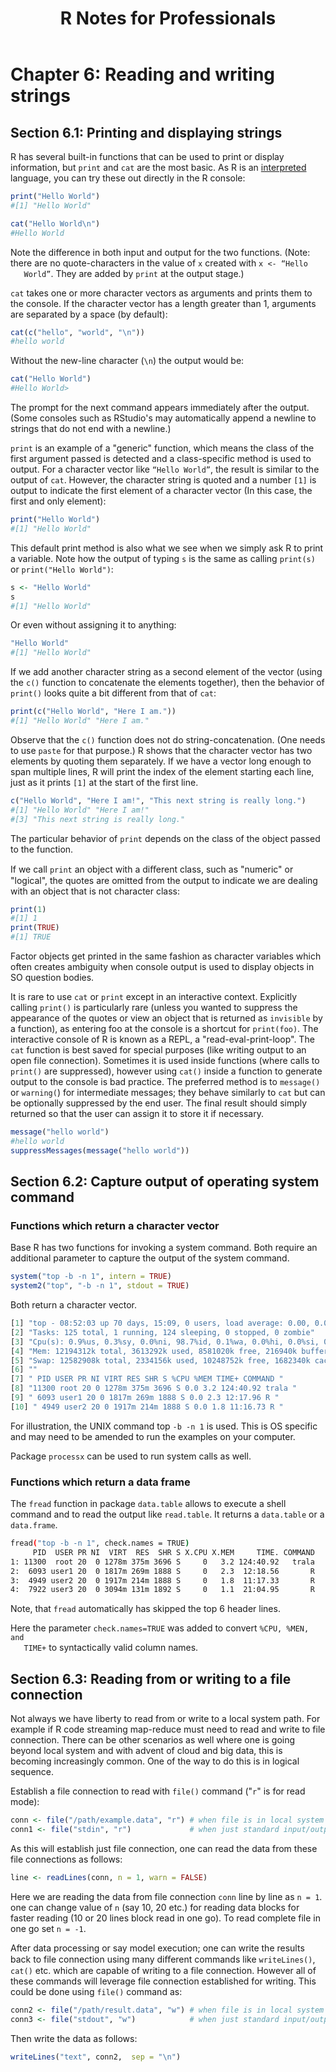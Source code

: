 #+STARTUP: showeverything
#+title: R Notes for Professionals

* Chapter 6: Reading and writing strings

** Section 6.1: Printing and displaying strings

   R has several built-in functions that can be used to print or display
   information, but ~print~ and ~cat~ are the most basic. As R is an [[https://en.wikipedia.org/wiki/Interpreted_language][interpreted]]
   language, you can try these out directly in the R console:

#+begin_src R
  print("Hello World")
  #[1] "Hello World"

  cat("Hello World\n")
  #Hello World
#+end_src

   Note the difference in both input and output for the two functions. (Note:
   there are no quote-characters in the value of ~x~ created with ~x <- “Hello
   World”~. They are added by ~print~ at the output stage.)

   ~cat~ takes one or more character vectors as arguments and prints them to the
   console. If the character vector has a length greater than 1, arguments are
   separated by a space (by default):

#+begin_src R
  cat(c("hello", "world", "\n"))
  #hello world
#+end_src

   Without the new-line character (~\n~) the output would be:

#+begin_src R
  cat("Hello World")
  #Hello World>
#+end_src

   The prompt for the next command appears immediately after the output. (Some
   consoles such as RStudio's may automatically append a newline to strings that
   do not end with a newline.)

   ~print~ is an example of a "generic" function, which means the class of the
   first argument passed is detected and a class-specific method is used to
   output. For a character vector like ~“Hello World”~, the result is similar to
   the output of ~cat~. However, the character string is quoted and a number
   ~[1]~ is output to indicate the first element of a character vector (In this
   case, the first and only element):

#+begin_src R
  print("Hello World")
  #[1] "Hello World"
#+end_src

   This default print method is also what we see when we simply ask R to print a
   variable. Note how the output of typing ~s~ is the same as calling ~print(s)~
   or ~print("Hello World")~:

#+begin_src R
  s <- "Hello World"
  s
  #[1] "Hello World"
#+end_src

   Or even without assigning it to anything:

#+begin_src R
  "Hello World"
  #[1] "Hello World"
#+end_src

   If we add another character string as a second element of the vector (using
   the ~c()~ function to concatenate the elements together), then the behavior
   of ~print()~ looks quite a bit different from that of ~cat~:

#+begin_src R
  print(c("Hello World", "Here I am."))
  #[1] "Hello World" "Here I am."
#+end_src

   Observe that the ~c()~ function does not do string-concatenation. (One needs
   to use ~paste~ for that purpose.) R shows that the character vector has two
   elements by quoting them separately. If we have a vector long enough to span
   multiple lines, R will print the index of the element starting each line,
   just as it prints ~[1]~ at the start of the first line.

#+begin_src R
  c("Hello World", "Here I am!", "This next string is really long.")
  #[1] "Hello World" "Here I am!"
  #[3] "This next string is really long."
#+end_src

   The particular behavior of ~print~ depends on the class of the object passed
   to the function.

   If we call ~print~ an object with a diﬀerent class, such as "numeric" or
   "logical", the quotes are omitted from the output to indicate we are dealing
   with an object that is not character class:

#+begin_src R
  print(1)
  #[1] 1
  print(TRUE)
  #[1] TRUE
#+end_src

   Factor objects get printed in the same fashion as character variables which
   often creates ambiguity when console output is used to display objects in SO
   question bodies.

   It is rare to use ~cat~ or ~print~ except in an interactive context.
   Explicitly calling ~print()~ is particularly rare (unless you wanted to
   suppress the appearance of the quotes or view an object that is returned as
   ~invisible~ by a function), as entering foo at the console is a shortcut for
   ~print(foo)~. The interactive console of R is known as a REPL, a
   "read-eval-print-loop". The ~cat~ function is best saved for special purposes
   (like writing output to an open file connection). Sometimes it is used inside
   functions (where calls to ~print()~ are suppressed), however using ~cat()~
   inside a function to generate output to the console is bad practice. The
   preferred method is to ~message()~ or ~warning(~) for intermediate messages;
   they behave similarly to ~cat~ but can be optionally suppressed by the end
   user. The final result should simply returned so that the user can assign it
   to store it if necessary.

#+begin_src R
  message("hello world")
  #hello world
  suppressMessages(message("hello world"))
#+end_src

** Section 6.2: Capture output of operating system command

*** Functions which return a character vector

    Base R has two functions for invoking a system command. Both require an
    additional parameter to capture the output of the system command.

#+begin_src R
  system("top -b -n 1", intern = TRUE)
  system2("top", "-b -n 1", stdout = TRUE)
#+end_src

    Both return a character vector.

#+begin_src R
  [1] "top - 08:52:03 up 70 days, 15:09, 0 users, load average: 0.00, 0.00, 0.00"
  [2] "Tasks: 125 total, 1 running, 124 sleeping, 0 stopped, 0 zombie"
  [3] "Cpu(s): 0.9%us, 0.3%sy, 0.0%ni, 98.7%id, 0.1%wa, 0.0%hi, 0.0%si, 0.0%st"
  [4] "Mem: 12194312k total, 3613292k used, 8581020k free, 216940k buffers"
  [5] "Swap: 12582908k total, 2334156k used, 10248752k free, 1682340k cached"
  [6] ""
  [7] " PID USER PR NI VIRT RES SHR S %CPU %MEM TIME+ COMMAND "
  [8] "11300 root 20 0 1278m 375m 3696 S 0.0 3.2 124:40.92 trala "
  [9] " 6093 user1 20 0 1817m 269m 1888 S 0.0 2.3 12:17.96 R "
  [10] " 4949 user2 20 0 1917m 214m 1888 S 0.0 1.8 11:16.73 R "
#+end_src

    For illustration, the UNIX command top ~-b -n 1~ is used. This is OS
    specific and may need to be amended to run the examples on your computer.   

    Package ~processx~ can be used to run system calls as well.

*** Functions which return a data frame

   The ~fread~ function in package ~data.table~ allows to execute a shell command
   and to read the output like ~read.table~. It returns a ~data.table~ or a
   ~data.frame~.

#+begin_src bash
  fread("top -b -n 1", check.names = TRUE)
       PID  USER PR NI  VIRT  RES  SHR S X.CPU X.MEM     TIME. COMMAND
  1: 11300  root 20  0 1278m 375m 3696 S     0   3.2 124:40.92   trala
  2:  6093 user1 20  0 1817m 269m 1888 S     0   2.3  12:18.56       R
  3:  4949 user2 20  0 1917m 214m 1888 S     0   1.8  11:17.33       R
  4:  7922 user3 20  0 3094m 131m 1892 S     0   1.1  21:04.95       R
#+end_src

   Note, that ~fread~ automatically has skipped the top 6 header lines.

   Here the parameter ~check.names=TRUE~ was added to convert ~%CPU, %MEN, and
   TIME+~ to syntactically valid column names.

** Section 6.3: Reading from or writing to a file connection

   Not always we have liberty to read from or write to a local system path. For
   example if R code streaming map-reduce must need to read and write to file
   connection. There can be other scenarios as well where one is going beyond
   local system and with advent of cloud and big data, this is becoming
   increasingly common. One of the way to do this is in logical sequence.

   Establish a file connection to read with ~file()~ command ("~r~" is for read
   mode):

#+begin_src R
  conn <- file("/path/example.data", "r") # when file is in local system
  conn1 <- file("stdin", "r")             # when just standard input/output for files are available
#+end_src

   As this will establish just file connection, one can read the data from these
   file connections as follows:

#+begin_src R
  line <- readLines(conn, n = 1, warn = FALSE)
#+end_src

   Here we are reading the data from file connection ~conn~ line by line as ~n = 1~.
   one can change value of ~n~ (say 10, 20 etc.) for reading data blocks for
   faster reading (10 or 20 lines block read in one go). To read complete file in
   one go set ~n = -1~.

   After data processing or say model execution; one can write the results back
   to file connection using many diﬀerent commands like ~writeLines()~, ~cat()~
   etc. which are capable of writing to a file connection. However all of these
   commands will leverage file connection established for writing. This could be
   done using ~file()~ command as:

#+begin_src R
  conn2 <- file("/path/result.data", "w") # when file is in local system
  conn3 <- file("stdout", "w")            # when just standard input/output for files are available
#+end_src

   Then write the data as follows:

#+begin_src R
  writeLines("text", conn2,  sep = "\n")
#+end_src
